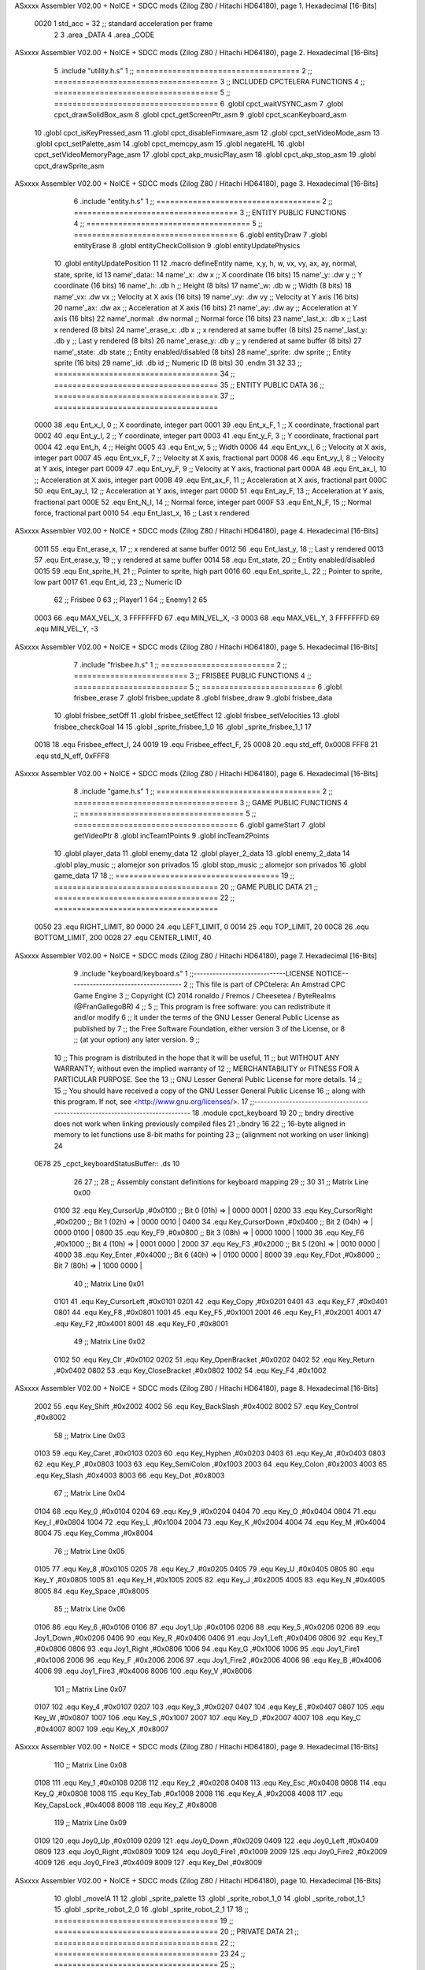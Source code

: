 ASxxxx Assembler V02.00 + NoICE + SDCC mods  (Zilog Z80 / Hitachi HD64180), page 1.
Hexadecimal [16-Bits]



                     0020     1 std_acc = 32 	;; standard acceleration per frame
                              2 
                              3 .area _DATA
                              4 .area _CODE
ASxxxx Assembler V02.00 + NoICE + SDCC mods  (Zilog Z80 / Hitachi HD64180), page 2.
Hexadecimal [16-Bits]



                              5 .include "utility.h.s"
                              1 ;; ====================================
                              2 ;; ====================================
                              3 ;; INCLUDED CPCTELERA FUNCTIONS
                              4 ;; ====================================
                              5 ;; ====================================
                              6 .globl cpct_waitVSYNC_asm
                              7 .globl cpct_drawSolidBox_asm
                              8 .globl cpct_getScreenPtr_asm
                              9 .globl cpct_scanKeyboard_asm
                             10 .globl cpct_isKeyPressed_asm
                             11 .globl cpct_disableFirmware_asm
                             12 .globl cpct_setVideoMode_asm
                             13 .globl cpct_setPalette_asm
                             14 .globl cpct_memcpy_asm
                             15 .globl negateHL
                             16 .globl cpct_setVideoMemoryPage_asm
                             17 .globl cpct_akp_musicPlay_asm
                             18 .globl cpct_akp_stop_asm
                             19 .globl cpct_drawSprite_asm
ASxxxx Assembler V02.00 + NoICE + SDCC mods  (Zilog Z80 / Hitachi HD64180), page 3.
Hexadecimal [16-Bits]



                              6 .include "entity.h.s"
                              1 ;; ====================================
                              2 ;; ====================================
                              3 ;; ENTITY PUBLIC FUNCTIONS
                              4 ;; ====================================
                              5 ;; ====================================
                              6 .globl entityDraw
                              7 .globl entityErase
                              8 .globl entityCheckCollision
                              9 .globl entityUpdatePhysics
                             10 .globl entityUpdatePosition
                             11 
                             12 .macro defineEntity name, x,y, h, w, vx, vy, ax, ay, normal, state, sprite, id
                             13 	name'_data::
                             14 		name'_x:	.dw x		;; X coordinate			(16 bits)
                             15 		name'_y:	.dw y		;; Y coordinate			(16 bits)
                             16 		name'_h:	.db h		;; Height			(8 bits)
                             17 		name'_w:	.db w		;; Width			(8 bits)
                             18 		name'_vx:	.dw vx		;; Velocity at X axis 		(16 bits)
                             19 		name'_vy:	.dw vy		;; Velocity at Y axis		(16 bits)
                             20 		name'_ax:	.dw ax		;; Acceleration at X axis	(16 bits)
                             21 		name'_ay:	.dw ay		;; Acceleration at Y axis	(16 bits)
                             22 		name'_normal:	.dw normal	;; Normal force			(16 bits)
                             23 		name'_last_x:	.db x		;; Last x rendered		(8 bits)
                             24 		name'_erase_x:	.db x		;; x rendered at same buffer	(8 bits)
                             25 		name'_last_y:	.db y		;; Last y rendered		(8 bits)
                             26 		name'_erase_y:	.db y		;; y rendered at same buffer	(8 bits)
                             27 		name'_state:	.db state	;; Entity enabled/disabled	(8 bits)
                             28 		name'_sprite:	.dw sprite	;; Entity sprite		(16 bits)
                             29 		name'_id:	.db id		;; Numeric ID			(8 bits)
                             30 .endm
                             31 
                             32 
                             33 ;; ====================================
                             34 ;; ====================================
                             35 ;; ENTITY PUBLIC DATA
                             36 ;; ====================================
                             37 ;; ====================================
                     0000    38 .equ Ent_x_I, 		0	;; X coordinate, integer part
                     0001    39 .equ Ent_x_F, 		1	;; X coordinate, fractional part
                     0002    40 .equ Ent_y_I, 		2	;; Y coordinate, integer part
                     0003    41 .equ Ent_y_F, 		3	;; Y coordinate, fractional part
                     0004    42 .equ Ent_h, 		4	;; Height
                     0005    43 .equ Ent_w, 		5	;; Width
                     0006    44 .equ Ent_vx_I,		6	;; Velocity at X axis, integer part
                     0007    45 .equ Ent_vx_F,		7	;; Velocity at X axis, fractional part
                     0008    46 .equ Ent_vy_I,		8	;; Velocity at Y axis, integer part
                     0009    47 .equ Ent_vy_F,		9	;; Velocity at Y axis, fractional part
                     000A    48 .equ Ent_ax_I,		10	;; Acceleration at X axis, integer part
                     000B    49 .equ Ent_ax_F,		11	;; Acceleration at X axis, fractional part
                     000C    50 .equ Ent_ay_I,		12	;; Acceleration at Y axis, integer part
                     000D    51 .equ Ent_ay_F,		13	;; Acceleration at Y axis, fractional part
                     000E    52 .equ Ent_N_I,		14	;; Normal force, integer part
                     000F    53 .equ Ent_N_F,		15	;; Normal force, fractional part
                     0010    54 .equ Ent_last_x,	16	;; Last x rendered
ASxxxx Assembler V02.00 + NoICE + SDCC mods  (Zilog Z80 / Hitachi HD64180), page 4.
Hexadecimal [16-Bits]



                     0011    55 .equ Ent_erase_x,	17	;; x rendered at same buffer
                     0012    56 .equ Ent_last_y,	18	;; Last y rendered
                     0013    57 .equ Ent_erase_y,	19	;; y rendered at same buffer
                     0014    58 .equ Ent_state,		20	;; Entity enabled/disabled
                     0015    59 .equ Ent_sprite_H, 	21	;; Pointer to sprite, high part
                     0016    60 .equ Ent_sprite_L, 	22	;; Pointer to sprite, low part
                     0017    61 .equ Ent_id, 		23	;; Numeric ID
                             62 				;; Frisbee 	0
                             63 				;; Player1 	1
                             64 				;; Enemy1	2
                             65 
                     0003    66 .equ MAX_VEL_X, 3 
                     FFFFFFFD    67 .equ MIN_VEL_X, -3
                     0003    68 .equ MAX_VEL_Y, 3
                     FFFFFFFD    69 .equ MIN_VEL_Y, -3
ASxxxx Assembler V02.00 + NoICE + SDCC mods  (Zilog Z80 / Hitachi HD64180), page 5.
Hexadecimal [16-Bits]



                              7 .include "frisbee.h.s"
                              1 ;; =========================
                              2 ;; =========================
                              3 ;; FRISBEE PUBLIC FUNCTIONS
                              4 ;; =========================
                              5 ;; =========================
                              6 .globl frisbee_erase
                              7 .globl frisbee_update
                              8 .globl frisbee_draw
                              9 .globl frisbee_data
                             10 .globl frisbee_setOff
                             11 .globl frisbee_setEffect
                             12 .globl frisbee_setVelocities
                             13 .globl frisbee_checkGoal
                             14 
                             15 .globl _sprite_frisbee_1_0
                             16 .globl _sprite_frisbee_1_1
                             17 	
                     0018    18 .equ Frisbee_effect_I, 24
                     0019    19 .equ Frisbee_effect_F, 25
                     0008    20 .equ std_eff, 0x0008
                     FFF8    21 .equ std_N_eff, 0xFFF8
ASxxxx Assembler V02.00 + NoICE + SDCC mods  (Zilog Z80 / Hitachi HD64180), page 6.
Hexadecimal [16-Bits]



                              8 .include "game.h.s"
                              1 ;; ====================================
                              2 ;; ====================================
                              3 ;; GAME PUBLIC FUNCTIONS
                              4 ;; ====================================
                              5 ;; ====================================
                              6 .globl gameStart
                              7 .globl getVideoPtr
                              8 .globl incTeam1Points
                              9 .globl incTeam2Points
                             10 .globl player_data
                             11 .globl enemy_data
                             12 .globl player_2_data
                             13 .globl enemy_2_data
                             14 .globl play_music	;; alomejor son privados
                             15 .globl stop_music	;; alomejor son privados
                             16 .globl game_data
                             17 
                             18 ;; ====================================
                             19 ;; ====================================
                             20 ;; GAME PUBLIC DATA
                             21 ;; ====================================
                             22 ;; ====================================
                     0050    23 .equ RIGHT_LIMIT,	80
                     0000    24 .equ LEFT_LIMIT,	0
                     0014    25 .equ TOP_LIMIT,	 	20
                     00C8    26 .equ BOTTOM_LIMIT,	200
                     0028    27 .equ CENTER_LIMIT,	40
ASxxxx Assembler V02.00 + NoICE + SDCC mods  (Zilog Z80 / Hitachi HD64180), page 7.
Hexadecimal [16-Bits]



                              9 .include "keyboard/keyboard.s"
                              1 ;;-----------------------------LICENSE NOTICE------------------------------------
                              2 ;;  This file is part of CPCtelera: An Amstrad CPC Game Engine 
                              3 ;;  Copyright (C) 2014 ronaldo / Fremos / Cheesetea / ByteRealms (@FranGallegoBR)
                              4 ;;
                              5 ;;  This program is free software: you can redistribute it and/or modify
                              6 ;;  it under the terms of the GNU Lesser General Public License as published by
                              7 ;;  the Free Software Foundation, either version 3 of the License, or
                              8 ;;  (at your option) any later version.
                              9 ;;
                             10 ;;  This program is distributed in the hope that it will be useful,
                             11 ;;  but WITHOUT ANY WARRANTY; without even the implied warranty of
                             12 ;;  MERCHANTABILITY or FITNESS FOR A PARTICULAR PURPOSE.  See the
                             13 ;;  GNU Lesser General Public License for more details.
                             14 ;;
                             15 ;;  You should have received a copy of the GNU Lesser General Public License
                             16 ;;  along with this program.  If not, see <http://www.gnu.org/licenses/>.
                             17 ;;-------------------------------------------------------------------------------
                             18 .module cpct_keyboard
                             19 
                             20 ;; bndry directive does not work when linking previously compiled files
                             21 ;.bndry 16
                             22 ;;   16-byte aligned in memory to let functions use 8-bit maths for pointing
                             23 ;;   (alignment not working on user linking)
                             24 
   0E78                      25 _cpct_keyboardStatusBuffer:: .ds 10
                             26 
                             27 ;;
                             28 ;; Assembly constant definitions for keyboard mapping
                             29 ;;
                             30 
                             31 ;; Matrix Line 0x00
                     0100    32 .equ Key_CursorUp     ,#0x0100  ;; Bit 0 (01h) => | 0000 0001 |
                     0200    33 .equ Key_CursorRight  ,#0x0200  ;; Bit 1 (02h) => | 0000 0010 |
                     0400    34 .equ Key_CursorDown   ,#0x0400  ;; Bit 2 (04h) => | 0000 0100 |
                     0800    35 .equ Key_F9           ,#0x0800  ;; Bit 3 (08h) => | 0000 1000 |
                     1000    36 .equ Key_F6           ,#0x1000  ;; Bit 4 (10h) => | 0001 0000 |
                     2000    37 .equ Key_F3           ,#0x2000  ;; Bit 5 (20h) => | 0010 0000 |
                     4000    38 .equ Key_Enter        ,#0x4000  ;; Bit 6 (40h) => | 0100 0000 |
                     8000    39 .equ Key_FDot         ,#0x8000  ;; Bit 7 (80h) => | 1000 0000 |
                             40 ;; Matrix Line 0x01
                     0101    41 .equ Key_CursorLeft   ,#0x0101
                     0201    42 .equ Key_Copy         ,#0x0201
                     0401    43 .equ Key_F7           ,#0x0401
                     0801    44 .equ Key_F8           ,#0x0801
                     1001    45 .equ Key_F5           ,#0x1001
                     2001    46 .equ Key_F1           ,#0x2001
                     4001    47 .equ Key_F2           ,#0x4001
                     8001    48 .equ Key_F0           ,#0x8001
                             49 ;; Matrix Line 0x02
                     0102    50 .equ Key_Clr          ,#0x0102
                     0202    51 .equ Key_OpenBracket  ,#0x0202
                     0402    52 .equ Key_Return       ,#0x0402
                     0802    53 .equ Key_CloseBracket ,#0x0802
                     1002    54 .equ Key_F4           ,#0x1002
ASxxxx Assembler V02.00 + NoICE + SDCC mods  (Zilog Z80 / Hitachi HD64180), page 8.
Hexadecimal [16-Bits]



                     2002    55 .equ Key_Shift        ,#0x2002
                     4002    56 .equ Key_BackSlash    ,#0x4002
                     8002    57 .equ Key_Control      ,#0x8002
                             58 ;; Matrix Line 0x03
                     0103    59 .equ Key_Caret        ,#0x0103
                     0203    60 .equ Key_Hyphen       ,#0x0203
                     0403    61 .equ Key_At           ,#0x0403
                     0803    62 .equ Key_P            ,#0x0803
                     1003    63 .equ Key_SemiColon    ,#0x1003
                     2003    64 .equ Key_Colon        ,#0x2003
                     4003    65 .equ Key_Slash        ,#0x4003
                     8003    66 .equ Key_Dot          ,#0x8003
                             67 ;; Matrix Line 0x04
                     0104    68 .equ Key_0            ,#0x0104
                     0204    69 .equ Key_9            ,#0x0204
                     0404    70 .equ Key_O            ,#0x0404
                     0804    71 .equ Key_I            ,#0x0804
                     1004    72 .equ Key_L            ,#0x1004
                     2004    73 .equ Key_K            ,#0x2004
                     4004    74 .equ Key_M            ,#0x4004
                     8004    75 .equ Key_Comma        ,#0x8004
                             76 ;; Matrix Line 0x05
                     0105    77 .equ Key_8            ,#0x0105
                     0205    78 .equ Key_7            ,#0x0205
                     0405    79 .equ Key_U            ,#0x0405
                     0805    80 .equ Key_Y            ,#0x0805
                     1005    81 .equ Key_H            ,#0x1005
                     2005    82 .equ Key_J            ,#0x2005
                     4005    83 .equ Key_N            ,#0x4005
                     8005    84 .equ Key_Space        ,#0x8005
                             85 ;; Matrix Line 0x06
                     0106    86 .equ Key_6            ,#0x0106
                     0106    87 .equ Joy1_Up          ,#0x0106
                     0206    88 .equ Key_5            ,#0x0206
                     0206    89 .equ Joy1_Down        ,#0x0206
                     0406    90 .equ Key_R            ,#0x0406
                     0406    91 .equ Joy1_Left        ,#0x0406
                     0806    92 .equ Key_T            ,#0x0806
                     0806    93 .equ Joy1_Right       ,#0x0806
                     1006    94 .equ Key_G            ,#0x1006
                     1006    95 .equ Joy1_Fire1       ,#0x1006
                     2006    96 .equ Key_F            ,#0x2006
                     2006    97 .equ Joy1_Fire2       ,#0x2006
                     4006    98 .equ Key_B            ,#0x4006
                     4006    99 .equ Joy1_Fire3       ,#0x4006
                     8006   100 .equ Key_V            ,#0x8006
                            101 ;; Matrix Line 0x07
                     0107   102 .equ Key_4            ,#0x0107
                     0207   103 .equ Key_3            ,#0x0207
                     0407   104 .equ Key_E            ,#0x0407
                     0807   105 .equ Key_W            ,#0x0807
                     1007   106 .equ Key_S            ,#0x1007
                     2007   107 .equ Key_D            ,#0x2007
                     4007   108 .equ Key_C            ,#0x4007
                     8007   109 .equ Key_X            ,#0x8007
ASxxxx Assembler V02.00 + NoICE + SDCC mods  (Zilog Z80 / Hitachi HD64180), page 9.
Hexadecimal [16-Bits]



                            110 ;; Matrix Line 0x08
                     0108   111 .equ Key_1            ,#0x0108
                     0208   112 .equ Key_2            ,#0x0208
                     0408   113 .equ Key_Esc          ,#0x0408
                     0808   114 .equ Key_Q            ,#0x0808
                     1008   115 .equ Key_Tab          ,#0x1008
                     2008   116 .equ Key_A            ,#0x2008
                     4008   117 .equ Key_CapsLock     ,#0x4008
                     8008   118 .equ Key_Z            ,#0x8008
                            119 ;; Matrix Line 0x09
                     0109   120 .equ Joy0_Up          ,#0x0109
                     0209   121 .equ Joy0_Down        ,#0x0209
                     0409   122 .equ Joy0_Left        ,#0x0409
                     0809   123 .equ Joy0_Right       ,#0x0809
                     1009   124 .equ Joy0_Fire1       ,#0x1009
                     2009   125 .equ Joy0_Fire2       ,#0x2009
                     4009   126 .equ Joy0_Fire3       ,#0x4009
                     8009   127 .equ Key_Del          ,#0x8009
ASxxxx Assembler V02.00 + NoICE + SDCC mods  (Zilog Z80 / Hitachi HD64180), page 10.
Hexadecimal [16-Bits]



                             10 .globl _moveIA
                             11 	
                             12 .globl _sprite_palette
                             13 .globl _sprite_robot_1_0
                             14 .globl _sprite_robot_1_1
                             15 .globl _sprite_robot_2_0
                             16 .globl _sprite_robot_2_1
                             17 
                             18 ;; ====================================
                             19 ;; ====================================
                             20 ;; PRIVATE DATA
                             21 ;; ====================================
                             22 ;; ====================================
                             23 	
                             24 ;; ====================================
                             25 ;; ====================================
                             26 ;; PUBLIC FUNCTIONS
                             27 ;; ====================================
                             28 ;; ====================================
   0E82                      29 player_erase::
   0E82 DD 21 A8 10   [14]   30 	ld 	ix, #player_data
   0E86 CD 45 0B      [17]   31 	call 	entityErase		;; Erase player
   0E89 DD 21 C0 10   [14]   32 	ld 	ix, #enemy_data
   0E8D CD 45 0B      [17]   33 	call 	entityErase		;; Erase enemy
                             34 
   0E90 C9            [10]   35 	ret
                             36 
                             37 ;; =========================================
                             38 ;; Actualiza el estado del player recibido
                             39 ;; 	en IX
                             40 ;; Entrada:
                             41 ;;	IX => Pointer to player data
                             42 ;; Modifica: AF, BC, DE, HL, IX
                             43 ;; =========================================
   0E91                      44 player_update::
   0E91 CD 72 0F      [17]   45 	call checkUserInput
                             46 
   0E94 DD 7E 17      [19]   47 	ld	a, Ent_id(ix)
   0E97 FE 02         [ 7]   48 	cp	#2
   0E99 28 09         [12]   49 	jr	z, check_IA		;; Ent_id == 2? check IA
   0E9B FE 04         [ 7]   50 	cp	#4
   0E9D 28 05         [12]   51 	jr	z, check_IA		;; Ent_id == 4? check IA
                             52 		;; check input
   0E9F CD 72 0F      [17]   53 		call checkUserInput
   0EA2 18 03         [12]   54 		jr continue_updating
                             55 
   0EA4                      56 	check_IA:
   0EA4 CD E2 0E      [17]   57 		call move_IA
                             58 
   0EA7                      59 	continue_updating:
                             60 
   0EA7 CD 5F 0B      [17]   61 	call entityUpdatePhysics
   0EAA CD B9 0C      [17]   62 	call entityUpdatePosition
   0EAD CD 47 0F      [17]   63 	call checkCenterCrossing
                             64 	
ASxxxx Assembler V02.00 + NoICE + SDCC mods  (Zilog Z80 / Hitachi HD64180), page 11.
Hexadecimal [16-Bits]



   0EB0 C9            [10]   65 	ret
                             66 
                             67 ;; ====================================
                             68 ;; ====================================
                             69 ;; PRIVATE FUNCTIONS
                             70 ;; ====================================
                             71 ;; ====================================
                             72 
                             73 ;; =========================================
                             74 ;; Determina el siguiente estado de
                             75 ;;	la entidad
                             76 ;; Entrada:
                             77 ;; =========================================
   0EB1                      78 delta:
                             79 
                             80 
   0EB1                      81 update:
                             82 
                             83 ;; =========================================
                             84 ;; Invierte los datos para poder operarlos
                             85 ;;	en C
                             86 ;; Entrada:
                             87 ;;	IX <= Pointer to entity data
                             88 ;;	Modifica: BC
                             89 ;; =========================================
   0EB1                      90 invert_variables:
                             91 	;; Inverts X
   0EB1 DD 46 00      [19]   92 	ld	b,	Ent_x_I(ix)
   0EB4 DD 4E 01      [19]   93 	ld	c,	Ent_x_F(ix)
   0EB7 DD 71 00      [19]   94 	ld	Ent_x_I(ix), c
   0EBA DD 70 01      [19]   95 	ld	Ent_x_F(ix), b
                             96 
                             97 	;; Inverts Y
   0EBD DD 46 02      [19]   98 	ld	b,	Ent_y_I(ix)
   0EC0 DD 4E 03      [19]   99 	ld	c,	Ent_y_F(ix)
   0EC3 DD 71 02      [19]  100 	ld	Ent_y_I(ix), c
   0EC6 DD 70 03      [19]  101 	ld	Ent_y_F(ix), b
                            102 
                            103 	;; Inverts AX
   0EC9 DD 46 0A      [19]  104 	ld	b, Ent_ax_I(ix)		 
   0ECC DD 4E 0B      [19]  105 	ld	c, Ent_ax_F(ix)		 
   0ECF DD 71 0A      [19]  106 	ld	Ent_ax_I(ix), c		 
   0ED2 DD 70 0B      [19]  107 	ld	Ent_ax_F(ix), b		
                            108 
                            109 	;; Inverts AY
   0ED5 DD 46 0C      [19]  110 	ld	b, Ent_ay_I(ix)		 
   0ED8 DD 4E 0D      [19]  111 	ld	c, Ent_ay_F(ix)		 
   0EDB DD 71 0C      [19]  112 	ld	Ent_ay_I(ix), c		 
   0EDE DD 70 0D      [19]  113 	ld	Ent_ay_F(ix), b		
                            114 
                            115 	;; FALTARIA EFECTO, CUIDAO
                            116 
   0EE1 C9            [10]  117 	ret
                            118 
   0EE2                     119 move_IA:
ASxxxx Assembler V02.00 + NoICE + SDCC mods  (Zilog Z80 / Hitachi HD64180), page 12.
Hexadecimal [16-Bits]



                            120 
   0EE2 DD 21 66 0D   [14]  121 	ld	ix, #frisbee_data
   0EE6 DD E5         [15]  122 	push 	ix
   0EE8 CD B1 0E      [17]  123 	call 	invert_variables
   0EEB DD 21 A8 10   [14]  124 	ld	ix, #player_data
   0EEF DD E5         [15]  125 	push 	ix
   0EF1 CD B1 0E      [17]  126 	call 	invert_variables
   0EF4 DD 21 C0 10   [14]  127 	ld	ix, #enemy_data
   0EF8 DD E5         [15]  128 	push 	ix
   0EFA CD B1 0E      [17]  129 	call 	invert_variables
   0EFD CD D1 0A      [17]  130 	call _moveIA			;; moveIA(TEntity* myself, TEntity* enemy, TEntity* frisbee)
                            131 	
   0F00 DD E1         [14]  132 	pop 	ix
   0F02 DD E1         [14]  133 	pop 	ix
   0F04 DD E1         [14]  134 	pop 	ix
                            135 
   0F06 DD 21 66 0D   [14]  136 	ld	ix, #frisbee_data
   0F0A CD B1 0E      [17]  137 	call 	invert_variables
   0F0D DD 21 A8 10   [14]  138 	ld	ix, #player_data
   0F11 CD B1 0E      [17]  139 	call 	invert_variables
   0F14 DD 21 C0 10   [14]  140 	ld	ix, #enemy_data
   0F18 CD B1 0E      [17]  141 	call 	invert_variables
                            142 
                            143 
   0F1B C9            [10]  144 	ret
                            145 	
                            146 ;; =========================================
                            147 ;; Comprueba si la entidad colisiona con 
                            148 ;; 	el frisbee
                            149 ;; Entrada:
                            150 ;; 	IX <= puntero al player a comparar
                            151 ;; 		con el frisbee
                            152 ;; Modifica: AF, B, HL, IX
                            153 ;; Devuelve:
                            154 ;; 	A <= 	0 si no hay colisión
                            155 ;; 		>1 si hay colisión
                            156 ;; =========================================
   0F1C                     157 checkFrisbeeCollision:
   0F1C 21 66 0D      [10]  158 	ld 	hl, #frisbee_data	;; HL <= frisbee_data
   0F1F CD 64 0C      [17]  159 	call 	entityCheckCollision 	;; A <= collison/no_collision
                            160 
   0F22 C9            [10]  161 	ret
                            162 
                            163 
                            164 ;; ===============================================
                            165 ;; Acelera la entidad hacia la derecha, si puede
                            166 ;; Entrada:
                            167 ;; 	IX <= puntero a los datos de la entidad
                            168 ;; Modifica A, IX
                            169 ;; ===============================================
   0F23                     170 moveRight:
                            171 	;; push 	ix
                            172 	;; call 	checkFrisbeeCollision 	;; A == collision/no_collision
                            173 	;; pop 	ix
                            174 	;; cp 	#0			;; A == 0?
ASxxxx Assembler V02.00 + NoICE + SDCC mods  (Zilog Z80 / Hitachi HD64180), page 13.
Hexadecimal [16-Bits]



                            175 	;; jr	nz, collision_right 	;; checkFrisbeeCollision != 0?
                            176 
                            177 		;; no_collision
   0F23 DD 36 0A 00   [19]  178 		ld 	Ent_ax_I(ix), #0
   0F27 DD 36 0B 20   [19]  179 		ld 	Ent_ax_F(ix), #std_acc	;; Ent_ay <= 00(0)E2(30) (30)
                            180 
                            181 
   0F2B C9            [10]  182 		ret
                            183 
                            184 	;;collision_right:
                            185 	;;	call 	frisbee_setOff
                            186 	;;
                            187 	;;	ret
                            188 
                            189 ;; ===============================================
                            190 ;; Acelera la entidad hacia abajo, si puede
                            191 ;; Entrada:
                            192 ;; 	IX <= puntero a los datos de la entidad
                            193 ;; Modifica A, IX
                            194 ;; ===============================================
   0F2C                     195 moveDown:
   0F2C DD 36 0C 00   [19]  196 	ld 	Ent_ay_I(ix), #0
   0F30 DD 36 0D 20   [19]  197 	ld 	Ent_ay_F(ix), #std_acc	;; Ent_ay <= 00(0)E2(30) (30)
                            198 
   0F34 C9            [10]  199 	ret
                            200 
                            201 ;; ===============================================
                            202 ;; Acelera la entidad hacia la izquierda, si puede
                            203 ;; Entrada:
                            204 ;; 	IX <= puntero a los datos de la entidad
                            205 ;; Modifica A, IX
                            206 ;; ===============================================
   0F35                     207 moveLeft:
   0F35 DD 36 0A FF   [19]  208 	ld 	Ent_ax_I(ix), #-1
   0F39 DD 36 0B E0   [19]  209 	ld 	Ent_ax_F(ix), #-std_acc	;; Ent_ax <= FF(-1)E2(-30) (-30)
                            210 
   0F3D C9            [10]  211 	ret
                            212 
                            213 ;; ===============================================
                            214 ;; Acelera la entidad hacia arriba, si puede
                            215 ;; Entrada:
                            216 ;; 	IX <= puntero a los datos de la entidad
                            217 ;; Modifica A, IX
                            218 ;; ===============================================
   0F3E                     219 moveUp:
   0F3E DD 36 0C FF   [19]  220 	ld 	Ent_ay_I(ix), #-1
   0F42 DD 36 0D E0   [19]  221 	ld 	Ent_ay_F(ix), #-std_acc	;; Ent_ay <= FF(-1)E2(-30) (-30)
                            222 
   0F46 C9            [10]  223 	ret
                            224 
                            225 
                            226 ;; ===========================================
                            227 ;; Chequea si un jugador pasa del centro del
                            228 ;; 	campo y lo corrige en caso necesario
                            229 ;; Entrada:
ASxxxx Assembler V02.00 + NoICE + SDCC mods  (Zilog Z80 / Hitachi HD64180), page 14.
Hexadecimal [16-Bits]



                            230 ;; 	IX <= pointer to entity data
                            231 ;; Modifica AF, BC, DE, HL
                            232 ;; ===========================================
   0F47                     233 checkCenterCrossing:
   0F47 DD 7E 17      [19]  234 	ld 	a, Ent_id(ix)
   0F4A FE 01         [ 7]  235 	cp 	#1
   0F4C 28 11         [12]  236 	jr	z, player_1
   0F4E FE 02         [ 7]  237 		cp	#2
   0F50 20 1F         [12]  238 		jr	nz, invalid_id
                            239 			;; player 2
   0F52 3E 28         [ 7]  240 			ld	a, #CENTER_LIMIT				;; A <= Ent_x, integer part
   0F54 DD BE 00      [19]  241 			cp	Ent_x_I(ix)
   0F57 38 18         [12]  242 			jr	c, not_crossed				;; Ent_x <= CENTER_LIMIT? center crossed
                            243 				;; center limit crossed
   0F59 DD 36 00 28   [19]  244 				ld	Ent_x_I(ix), #CENTER_LIMIT
   0F5D 18 12         [12]  245 				jr not_crossed
                            246 
   0F5F                     247 	player_1:
   0F5F DD 7E 00      [19]  248 			ld	a, Ent_x_I(ix)				;; A <= Ent_x, integer part
   0F62 DD 86 05      [19]  249 			add	a, Ent_w(ix)				;; A <= Ent_x + Ent_w
   0F65 FE 28         [ 7]  250 			cp	#CENTER_LIMIT
   0F67 38 08         [12]  251 			jr	c, not_crossed				;; Ent_x + Ent_w > CENTER_LIMIT? center crossed
                            252 				;; center limit crossed
   0F69 3E 28         [ 7]  253 				ld	a, #CENTER_LIMIT
   0F6B DD 96 05      [19]  254 				sub	Ent_w(ix)			;; A <= CENTER_LIMIT - Ent_w
   0F6E DD 77 00      [19]  255 				ld	Ent_x_I(ix), a			;; Ent_x = CENTER_LIMIT - Ent_w
                            256 
   0F71                     257 	invalid_id:
   0F71                     258 	not_crossed:
   0F71 C9            [10]  259 	ret
                            260 
                            261 
                            262 ;; ====================================
                            263 ;; Lee la entrada del teclado
                            264 ;; Entrada:
                            265 ;; 	IX <= pointer to entity data
                            266 ;; Modifica AF, BC, DE, HL, IX
                            267 ;; ====================================
   0F72                     268 checkUserInput:
   0F72 CD 56 1C      [17]  269 	call cpct_scanKeyboard_asm						;;;;; TO DO DESACOPLAR ESTE CÓDIGO PARA QUE JUEGUEN 2 JUGADORES ;;;;;;;;;;
                            270 
   0F75 DD 7E 17      [19]  271 	ld 	a, Ent_id(ix)
   0F78 FE 01         [ 7]  272 	cp	#1
   0F7A C2 B3 0F      [10]  273 	jp	nz, player_2
                            274 		;; Player 1
   0F7D 21 07 20      [10]  275 		ld 	hl, #Key_D			;; HL = D Keycode
   0F80 CD 58 12      [17]  276 		call 	cpct_isKeyPressed_asm 		;; A = True/False
   0F83 FE 00         [ 7]  277 		cp 	#0 				;; A == 0?
   0F85 28 03         [12]  278 		jr 	z, d_not_pressed
                            279 			;; D is pressed
   0F87 CD 23 0F      [17]  280 			call 	moveRight	
   0F8A                     281 		d_not_pressed:
                            282 
   0F8A 21 08 20      [10]  283 		ld 	hl, #Key_A			;; HL = A Keycode
   0F8D CD 58 12      [17]  284 		call 	cpct_isKeyPressed_asm 		;; A = True/False
ASxxxx Assembler V02.00 + NoICE + SDCC mods  (Zilog Z80 / Hitachi HD64180), page 15.
Hexadecimal [16-Bits]



   0F90 FE 00         [ 7]  285 		cp 	#0 				;; A == 0?
   0F92 28 03         [12]  286 		jr 	z, a_not_pressed
                            287 			;; A is pressed	
   0F94 CD 35 0F      [17]  288 			call 	moveLeft
   0F97                     289 		a_not_pressed:
                            290 
   0F97 21 07 08      [10]  291 		ld 	hl, #Key_W			;; HL = W Keycode
   0F9A CD 58 12      [17]  292 		call 	cpct_isKeyPressed_asm 		;; A = True/False
   0F9D FE 00         [ 7]  293 		cp 	#0 				;; A == 0?
   0F9F 28 03         [12]  294 		jr 	z, w_not_pressed
                            295 			;; W is pressed
   0FA1 CD 3E 0F      [17]  296 			call 	moveUp	
   0FA4                     297 		w_not_pressed:
                            298 
   0FA4 21 07 10      [10]  299 		ld 	hl, #Key_S			;; HL = S Keycode
   0FA7 CD 58 12      [17]  300 		call 	cpct_isKeyPressed_asm 		;; A = True/False
   0FAA FE 00         [ 7]  301 		cp 	#0 				;; A == 0?
   0FAC 28 03         [12]  302 		jr 	z, s_not_pressed
                            303 			;; S is pressed	
   0FAE CD 2C 0F      [17]  304 			call 	moveDown
   0FB1                     305 		s_not_pressed:
   0FB1 18 34         [12]  306 		jr five_not_pressed
                            307 
   0FB3                     308 	player_2:
   0FB3 21 00 10      [10]  309 		ld 	hl, #Key_F6			;; HL = F6 Keycode
   0FB6 CD 58 12      [17]  310 		call 	cpct_isKeyPressed_asm 		;; A = True/False
   0FB9 FE 00         [ 7]  311 		cp 	#0 				;; A == 0?
   0FBB 28 03         [12]  312 		jr 	z, six_not_pressed
                            313 			;; D is pressed
   0FBD CD 23 0F      [17]  314 			call 	moveRight	
   0FC0                     315 		six_not_pressed:
                            316 
   0FC0 21 02 10      [10]  317 		ld 	hl, #Key_F4			;; HL = F4 Keycode
   0FC3 CD 58 12      [17]  318 		call 	cpct_isKeyPressed_asm 		;; A = True/False
   0FC6 FE 00         [ 7]  319 		cp 	#0 				;; A == 0?
   0FC8 28 03         [12]  320 		jr 	z, four_not_pressed
                            321 			;; A is pressed	
   0FCA CD 35 0F      [17]  322 			call 	moveLeft
   0FCD                     323 		four_not_pressed:
                            324 
   0FCD 21 01 08      [10]  325 		ld 	hl, #Key_F8			;; HL = F8 Keycode
   0FD0 CD 58 12      [17]  326 		call 	cpct_isKeyPressed_asm 		;; A = True/False
   0FD3 FE 00         [ 7]  327 		cp 	#0 				;; A == 0?
   0FD5 28 03         [12]  328 		jr 	z, eight_not_pressed
                            329 			;; W is pressed
   0FD7 CD 3E 0F      [17]  330 			call 	moveUp	
   0FDA                     331 		eight_not_pressed:
                            332 
   0FDA 21 01 10      [10]  333 		ld 	hl, #Key_F5			;; HL = F5 Keycode
   0FDD CD 58 12      [17]  334 		call 	cpct_isKeyPressed_asm 		;; A = True/False
   0FE0 FE 00         [ 7]  335 		cp 	#0 				;; A == 0?
   0FE2 28 03         [12]  336 		jr 	z, five_not_pressed
                            337 			;; S is pressed	
   0FE4 CD 2C 0F      [17]  338 			call 	moveDown
   0FE7                     339 		five_not_pressed:
ASxxxx Assembler V02.00 + NoICE + SDCC mods  (Zilog Z80 / Hitachi HD64180), page 16.
Hexadecimal [16-Bits]



                            340 
                            341 
                            342 
   0FE7 CD EB 0F      [17]  343 	call checkVandB
   0FEA C9            [10]  344 	ret
                            345 
                            346 
                            347 ;; ====================================
                            348 ;; Funcion auxiliar para leer V y B
                            349 ;;	de la entrada por teclado
                            350 ;; Entrada:
                            351 ;; 	IX <= pointer to entity data
                            352 ;; Modifica AF, BC, DE, HL
                            353 ;; ====================================
   0FEB                     354 checkVandB:
   0FEB DD E5         [15]  355 	push 	ix
   0FED CD 1C 0F      [17]  356 	call 	checkFrisbeeCollision 	;; A == collision/no_collision
   0FF0 DD E1         [14]  357 	pop 	ix
   0FF2 FE 00         [ 7]  358 	cp 	#0			;; A == 0?
   0FF4 CA A0 10      [10]  359 	jp	z, no_collision 	;; checkFrisbeeCollision == 0?
                            360 		;; There is collision
                            361 
   0FF7 DD 7E 17      [19]  362 		ld 	a, Ent_id(ix)
   0FFA FE 01         [ 7]  363 		cp	#1
   0FFC 20 54         [12]  364 		jr	nz, player_2_vorb
                            365 			;; Player 1
                            366 
   0FFE 21 06 80      [10]  367 			ld 	hl, #Key_V			;; HL = V Keycode
   1001 CD 58 12      [17]  368 			call 	cpct_isKeyPressed_asm 		;; A = True/False
   1004 FE 00         [ 7]  369 			cp 	#0 				;; A == 0?
   1006 28 22         [12]  370 			jr 	z, v_not_pressed
                            371 				;; V is pressed	
   1008 21 06 40      [10]  372 				ld 	hl, #Key_B			;; HL = B Keycode
   100B CD 58 12      [17]  373 				call 	cpct_isKeyPressed_asm 		;; A = True/False
   100E FE 00         [ 7]  374 				cp 	#0 				;; A == 0?
   1010 28 0C         [12]  375 				jr 	z, just_v_pressed
                            376 					;; V and B are pressed
   1012 21 00 00      [10]  377 					ld 	hl, #0			;; HL <= standard effect
   1015 DD E5         [15]  378 					push 	ix
   1017 CD 08 0E      [17]  379 					call frisbee_setEffect		;; efecto hacia abajo
   101A DD E1         [14]  380 					pop 	ix
   101C 18 20         [12]  381 					jr vorb_pressed
   101E                     382 				just_v_pressed:
   101E 21 F8 FF      [10]  383 					ld 	hl, #std_N_eff		;; HL <= -standard effect
   1021 DD E5         [15]  384 					push 	ix
   1023 CD 08 0E      [17]  385 					call frisbee_setEffect		;; efecto hacia arriba
   1026 DD E1         [14]  386 					pop 	ix
   1028 18 14         [12]  387 					jr 	vorb_pressed
   102A                     388 			v_not_pressed:
                            389 
   102A 21 06 40      [10]  390 				ld 	hl, #Key_B			;; HL = B Keycode
   102D CD 58 12      [17]  391 				call 	cpct_isKeyPressed_asm 		;; A = True/False
   1030 FE 00         [ 7]  392 				cp 	#0 				;; A == 0?
   1032 28 6C         [12]  393 				jr 	z, b_not_pressed
                            394 					;; B is pressed
ASxxxx Assembler V02.00 + NoICE + SDCC mods  (Zilog Z80 / Hitachi HD64180), page 17.
Hexadecimal [16-Bits]



   1034 21 08 00      [10]  395 					ld 	hl, #std_eff		;; HL <= standard effect
   1037 DD E5         [15]  396 					push 	ix
   1039 CD 08 0E      [17]  397 					call frisbee_setEffect		;; efecto hacia abajo
   103C DD E1         [14]  398 					pop 	ix
                            399 
   103E                     400 					vorb_pressed:
   103E DD 7E 17      [19]  401 					ld	a, Ent_id(ix)		;;
   1041 DD 66 06      [19]  402 					ld	h, Ent_vx_I(ix)		;;
   1044 DD 6E 07      [19]  403 					ld	l, Ent_vx_F(ix)		;;
   1047 DD 56 08      [19]  404 					ld	d, Ent_vy_I(ix)		;;
   104A DD 5E 09      [19]  405 					ld	e, Ent_vy_F(ix)		;;
   104D CD D1 0D      [17]  406 					call frisbee_setVelocities	;; transferimos las velocidades de la entidad al frisbee
                            407 
   1050 18 4E         [12]  408 					jr o_not_pressed
   1052                     409 	player_2_vorb:
                            410 
   1052 21 04 08      [10]  411 			ld 	hl, #Key_I			;; HL = I Keycode
   1055 CD 58 12      [17]  412 			call 	cpct_isKeyPressed_asm 		;; A = True/False
   1058 FE 00         [ 7]  413 			cp 	#0 				;; A == 0?
   105A 28 1E         [12]  414 			jr 	z, i_not_pressed
                            415 				;; I is pressed	
   105C 21 04 04      [10]  416 				ld 	hl, #Key_O			;; HL = O Keycode
   105F CD 58 12      [17]  417 				call 	cpct_isKeyPressed_asm 		;; A = True/False
   1062 FE 00         [ 7]  418 				cp 	#0 				;; A == 0?
   1064 28 08         [12]  419 				jr 	z, just_i_pressed
                            420 					;; I and O are pressed
   1066 21 00 00      [10]  421 					ld 	hl, #0			;; HL <= standard effect
   1069 CD 08 0E      [17]  422 					call frisbee_setEffect		;; efecto hacia abajo
   106C 18 20         [12]  423 					jr ioro_pressed
   106E                     424 				just_i_pressed:
   106E 21 F8 FF      [10]  425 					ld 	hl, #std_N_eff		;; HL <= -standard effect
   1071 DD E5         [15]  426 					push 	ix
   1073 CD 08 0E      [17]  427 					call frisbee_setEffect		;; efecto hacia arriba
   1076 DD E1         [14]  428 					pop 	ix
   1078 18 14         [12]  429 					jr 	ioro_pressed
   107A                     430 			i_not_pressed:
                            431 
   107A 21 04 04      [10]  432 				ld 	hl, #Key_O			;; HL = O Keycode
   107D CD 58 12      [17]  433 				call 	cpct_isKeyPressed_asm 		;; A = True/False
   1080 FE 00         [ 7]  434 				cp 	#0 				;; A == 0?
   1082 28 1C         [12]  435 				jr 	z, o_not_pressed
                            436 					;; O is pressed
   1084 21 08 00      [10]  437 					ld 	hl, #std_eff		;; HL <= standard effect
   1087 DD E5         [15]  438 					push 	ix
   1089 CD 08 0E      [17]  439 					call frisbee_setEffect		;; efecto hacia abajo
   108C DD E1         [14]  440 					pop 	ix
                            441 
   108E                     442 					ioro_pressed:
   108E DD 7E 17      [19]  443 					ld	a, Ent_id(ix)		;;
   1091 DD 66 06      [19]  444 					ld	h, Ent_vx_I(ix)		;;
   1094 DD 6E 07      [19]  445 					ld	l, Ent_vx_F(ix)		;;
   1097 DD 56 08      [19]  446 					ld	d, Ent_vy_I(ix)		;;
   109A DD 5E 09      [19]  447 					ld	e, Ent_vy_F(ix)		;;
   109D CD D1 0D      [17]  448 					call frisbee_setVelocities	;; transferimos las velocidades de la entidad al frisbee
                            449 
ASxxxx Assembler V02.00 + NoICE + SDCC mods  (Zilog Z80 / Hitachi HD64180), page 18.
Hexadecimal [16-Bits]



                            450 
   10A0                     451 	no_collision:
   10A0                     452 	b_not_pressed:
   10A0                     453 	o_not_pressed:
   10A0 C9            [10]  454 	ret
